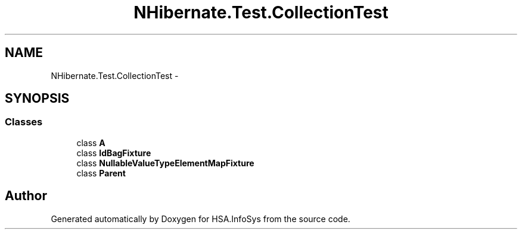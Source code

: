 .TH "NHibernate.Test.CollectionTest" 3 "Fri Jul 5 2013" "Version 1.0" "HSA.InfoSys" \" -*- nroff -*-
.ad l
.nh
.SH NAME
NHibernate.Test.CollectionTest \- 
.SH SYNOPSIS
.br
.PP
.SS "Classes"

.in +1c
.ti -1c
.RI "class \fBA\fP"
.br
.ti -1c
.RI "class \fBIdBagFixture\fP"
.br
.ti -1c
.RI "class \fBNullableValueTypeElementMapFixture\fP"
.br
.ti -1c
.RI "class \fBParent\fP"
.br
.in -1c
.SH "Author"
.PP 
Generated automatically by Doxygen for HSA\&.InfoSys from the source code\&.
